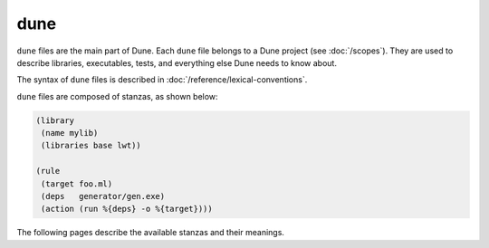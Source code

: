 dune
====

``dune`` files are the main part of Dune. Each ``dune`` file belongs to a Dune
project (see :doc:`/scopes`). They are used to describe libraries, executables,
tests, and everything else Dune needs to know about.

The syntax of ``dune`` files is described in
:doc:`/reference/lexical-conventions`.

``dune`` files are composed of stanzas, as shown below:

.. code:: dune

    (library
     (name mylib)
     (libraries base lwt))

    (rule
     (target foo.ml)
     (deps   generator/gen.exe)
     (action (run %{deps} -o %{target})))

The following pages describe the available stanzas and their meanings.

.. grid:: 1 2 1 3

  .. grid-item::

    .. toctree::
      :caption: Components
      :maxdepth: 1

      executable
      library
      foreign_library
      deprecated_library_name
      generate_sites_module
      test
      cram
      toplevel
      documentation
      install
      plugin

  .. grid-item::

    .. toctree::
      :caption: Project structure
      :maxdepth: 1

      rule
      alias
      copy_files
      include
      dynamic_include
      env
      dirs
      data_only_dirs
      ignored_subdirs
      include_subdirs
      vendored_dirs
      subdir

  .. grid-item::

    .. toctree::
      :caption: Integrations
      :maxdepth: 1

      cinaps
      coq_theory
      mdx
      menhir
      ocamllex
      ocamlyacc

    .. toctree::
      :caption: Deprecated
      :maxdepth: 1

      jbuild_version
